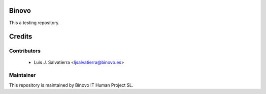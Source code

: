 .. image:: https://img.shields.io/badge/licence-AGPL--3-blue.svg
   :alt: License: AGPL-3

Binovo 
======

This a testing repository.

Credits
=======

Contributors
------------

 * Luis J. Salvatierra <ljsalvatierra@binovo.es>

Maintainer
----------

.. image:: http://www.binovo.es/images/stories/binovo_logo_trans_peque.png
    :alt: Binovo IT Human Project SL
    :target: http://www.binovo.es

This repository is maintained by Binovo IT Human Project SL.

